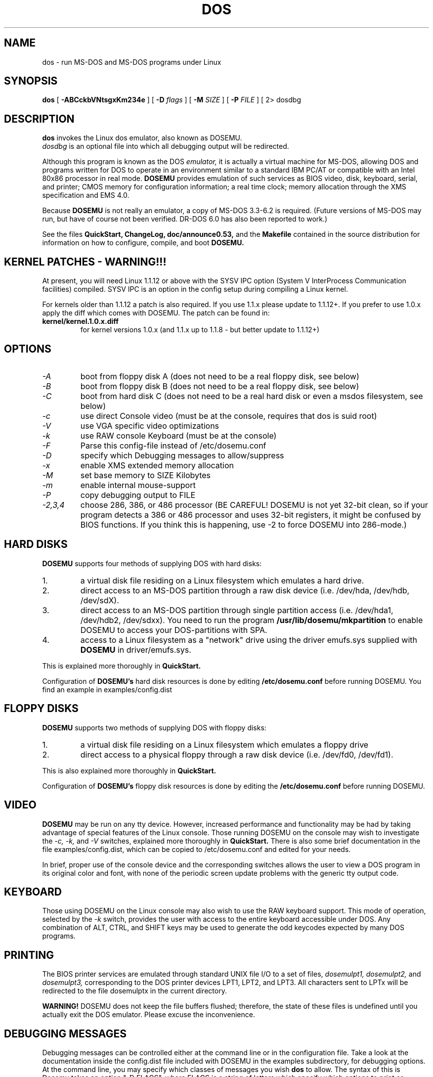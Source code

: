 .\" -*- nroff -*-
.TH DOS 1 "June 17, 1994" "Version ALPHA 0.53" "MS-DOS Emulation"
.SH NAME
dos \- run MS-DOS and MS-DOS programs under Linux
.SH SYNOPSIS
.B dos
[
.B \-ABCckbVNtsgxKm234e 
]
[
.B \-D
.I flags
]
[ 
.B \-M 
.I SIZE 
]
[
.B \-P 
.I FILE 
]
[
2\> dosdbg
.SH DESCRIPTION
.B dos
invokes the Linux dos emulator, also known as DOSEMU.
.br
.I dosdbg
is an optional file into which all debugging output will be redirected.
.PP
Although this program is known as the DOS
.I emulator,
it is actually a virtual machine for MS-DOS, allowing DOS and programs
written for DOS to operate in an environment similar to a standard IBM
PC/AT or compatible with an Intel 80x86 processor in real mode.
.B DOSEMU
provides emulation of such services as BIOS video, disk, keyboard, serial, 
and printer; CMOS memory for configuration information; a real time clock; 
memory allocation through the XMS specification and EMS 4.0.
.PP
Because 
.B DOSEMU
is not really an emulator, a copy of MS-DOS 3.3-6.2 is required.
(Future versions of MS-DOS may run, but have of course not been verified.
DR-DOS 6.0 has also been reported to work.)
.PP
See the files 
.B QuickStart,
.B ChangeLog, 
.B doc/announce0.53, 
and the
.B Makefile
contained in the source distribution
for information on how to configure, compile, and boot 
.B DOSEMU.
.SH KERNEL PATCHES - WARNING!!!
At present, you will need Linux 1.1.12 or above with the SYSV IPC option
(System V InterProcess Communication facilities) compiled.  SYSV IPC is
an option in the config setup during compiling a Linux kernel.

For kernels older than 1.1.12 a patch is also required. If you use 1.1.x please
update to 1.1.12+. If you prefer to use 1.0.x apply the diff which comes with
DOSEMU. The patch can be found in:
.TP
.PD 0
.B kernel/kernel.1.0.x.diff
for kernel versions 1.0.x (and 1.1.x up to 1.1.8 - but better update to 1.1.12+)

.SH OPTIONS
.TP
.I -A
boot from floppy disk A (does not need to be a real floppy disk, see below)
.TP
.I -B
boot from floppy disk B (does not need to be a real floppy disk, see below)
.TP
.I -C
boot from hard disk C (does not need to be a real hard disk or even a 
msdos filesystem, see below) 
.TP
.I -c
use direct Console video (must be at the console, requires that dos is suid 
root)
.TP
.I -V
use VGA specific video optimizations
.TP
.I -k
use RAW console Keyboard (must be at the console)
.TP
.I -F
Parse this config-file instead of /etc/dosemu.conf
.TP
.I -D
specify which Debugging messages to allow/suppress
.TP
.I -x
enable XMS extended memory allocation
.TP
.I -M
set base memory to SIZE Kilobytes
.TP
.I -m
enable internal mouse-support
.TP
.I -P
copy debugging output to FILE
.TP
.I -2,3,4
choose 286, 386, or 486 processor (BE CAREFUL! DOSEMU is not yet 32-bit clean,
so if your program detects a 386 or 486 processor and uses 32-bit registers,
it might be confused by BIOS functions.  If you think this is happening, use
-2 to force DOSEMU into 286-mode.)
.PD 1
.SH HARD DISKS
.B DOSEMU
supports four methods of supplying DOS with hard disks:
.IP 1.
a virtual disk file residing on a Linux filesystem which emulates a hard 
drive.
.IP 2.
direct access to an MS-DOS partition through a raw disk device (i.e. /dev/hda,
/dev/hdb, /dev/sdX).
.IP 3.
direct access to an MS-DOS partition through single partition access 
(i.e. /dev/hda1, /dev/hdb2, /dev/sdxx). You need to run the program
.B /usr/lib/dosemu/mkpartition
to enable DOSEMU to access your DOS-partitions with SPA.
.IP 4.
access to a Linux filesystem as a "network" drive using the driver emufs.sys
supplied with
.B DOSEMU
in driver/emufs.sys.
.PP
This is explained more thoroughly in
.B QuickStart.
.PP
Configuration of
.B DOSEMU's
hard disk resources is done by editing 
.B /etc/dosemu.conf
before running DOSEMU. You find an example in examples/config.dist
.SH FLOPPY DISKS
.B DOSEMU
supports two methods of supplying DOS with floppy disks:
.IP 1.
a virtual disk file residing on a Linux filesystem which emulates a floppy
drive
.IP 2.
direct access to a physical floppy through a raw disk device (i.e. /dev/fd0,
/dev/fd1).
.PP
This is also explained more thoroughly in
.B QuickStart.
.PP
Configuration of
.B DOSEMU's
floppy disk resources is done by editing the
.B /etc/dosemu.conf
before running DOSEMU.
.SH VIDEO
.B DOSEMU
may be run on any tty device.  However, increased performance and functionality
may be had by taking advantage of special features of the Linux console.
Those running DOSEMU on the console may wish to investigate the 
.I \-c,
.I \-k,
and
.I \-V
switches, explained more thoroughly in
.B QuickStart.
There is also some brief documentation in the file examples/config.dist,
which can be copied to /etc/dosemu.conf and edited for your needs.
.PP
In brief, proper use of the console device and the corresponding switches
allows the user to view a DOS program in its original color and font,
with none of the periodic screen update problems with the generic tty
output code.
.SH KEYBOARD
Those using DOSEMU on the Linux console may also wish to use the RAW
keyboard support.  This mode of operation, selected by the
.I \-k
switch, provides the user with access to the entire keyboard accessible
under DOS.  Any combination of ALT, CTRL, and SHIFT keys may be used to
generate the odd keycodes expected by many DOS programs.
.SH PRINTING
The BIOS printer services are emulated through standard UNIX file I/O
to a set of files, 
.I dosemulpt1, 
.I dosemulpt2, 
and 
.I dosemulpt3,
corresponding to the DOS printer devices LPT1, LPT2, and LPT3.
All characters sent to LPTx will be redirected to the file dosemulptx in
the current directory.
.PP
.B WARNING!
DOSEMU does not keep the file buffers flushed; therefore, the state of these
files is undefined until you actually exit the DOS emulator.  Please
excuse the inconvenience.
.SH DEBUGGING MESSAGES
Debugging messages can be controlled either at the command line or in the
configuration file.  Take a look at the documentation inside the config.dist 
file included with DOSEMU in the examples subdirectory, for debugging 
options.  At the command line, you may specify which classes of messages 
you wish 
.B dos
to allow. The syntax of this is 
Dosemu takes an option "-D FLAGS", where FLAGS is a string of letters
which specify which options to print or suppress.  Dosemu parses this
string from left to right.

   +   turns the following options on (initial state)
   -   turns the following options off
   a   turns all the options on/off, depending on flag
   0   turns all options off
   1   turns all options on
   #   where # is a letter from the valid class list, 
       turns that option off/on depending on the 
       +/- state.

.I Message Classes:
 d  disk	v  video	R  disk Reads
 k  keyboard	i  port I/O	W  disk Writes
 s  serial	p  printer	h  hardware
 w  warnings	g  general	x  XMS
 I  IPC


Any debugging classes following a 
.I \+ 
character, up to a 
.I \- 
character, will be turned on (non-suppressed).  Any after a 
.I \-
character, up to a 
.I \+
character, will be suppressed.  The character 
.I a
acts like a string of all possible debugging classes, so 
.I \+a
turns on all debugging messages, and 
.I \-a
turns off all debugging messages.  The characters 
.I 0 
and 
.I 1
are also special: 
.I 0
turns off all debugging messages, and 
.I 1 
turns on all debugging messages.

There is an assumed 
.I \+
at the beginning of the FLAGS string.
Some classes, such as error, can not be turned off.  
In case you didn't redirect stderr, nearly all output to stderr goes to
.B /dev/null.

Some examples:
  "-D+a-v" or "-D1-v"  : all messages but video
  "-D+kd"              : default + keyboard and disk
  "-D0+RW"             : only disk READ and WRITE

Any option letter can occur in any place.  Even pointless combinations,
such as 
.I -D01-a-1+0,
will be parsed without error, so be careful.
Some options are set by default, some are clear. This is subject to my 
whim, and will probably change between releases.  You can ensure
which are set by always explicitly specifying them.
.SH SPECIAL KEYS
In RAW keyboard mode (see the
.BR \-k
option), DOSEMU responds to certain key sequences as control functions.
.PP
.PD 0
.IP 
ctrl-scrlock   =  show 0x32 int vectors
.IP 
alt-scrlock    =  show the vm86 registers
.IP
rshift-scrlock =  generate an int8 (timer)
.IP
lshift-scrlock =  generate an int9 (keyboard)
.IP
ctrl-break     =  ctrl-break as under DOS.
.IP
ctrl-alt-pgup  =  reboot DOS. Don't trust this!
.IP
ctrl-alt-pgdn  =  exit the emulator
.PD 1
.PP
Also, realize that to generate ALT-function keys, you must depress the RIGHT
ALT key together with the desired function key; the LEFT ALT key pressed
together with a function key will change virtual consoles, as it normally
does under Linux.
.SH MEMORY
The XMS memory support in DOSEMU conforms to Lotus/Intel/Microsoft/AST extended
memory specification 3.0.  I have implemented all XMS functions except
function 0x12 (Reallocate Upper Memory Block).
.PP
While I have implemented the UMB functions, they are extremely stupid and 
will almost always act suboptimally.  The next release of DOSEMU should
have saner UMB support.
.PP
DOSEMU 0.53 also supports EMS and effort has started to implement
DPMI.
.SH AUTHOR
.B DOSEMU
(comprised of the files
.B dos 
and 
.B libdosemu
) is based on version 0.4 of the original program written by Matthias Lautner
(no current address that I know of).
.PP
Robert Sanders <gt8134b@prism.gatech.edu> was maintaining and enhancing 
the incarnation of 
.B DOSEMU 
with which this man page was originally distributed. Now
James B. MacLean <jmaclean@fox.nstn.ns.ca> is maintaining this funny software.
.PP
There is also an X-based version of Matthias Lautner's DOS emulator called
.B xdos,
adapted by Edward Der-Hua Liu.
.B Xdos
uses X-specific code to provide color and line-drawing characters, and
can be found on some of the same sites as DOSEMU.  However, DOSEMU has 
much more features than xdos.  There is now a special color xterm that 
allows DOSEMU to run with all 256 IBM characters in all 16 colors.  This 
special color xterm is available at tsx-11.mit.edu:/pub/linux/ALPHA/dosemu.
.SH BUGS
There are too many to count, much less list.  
.PP
Please report bugs to the author.
I'd also like to hear about which programs DO work.  Just send me a note
detailing what program (and what version) you are using, what works and
what doesn't, etc.
.SH AVAILABILITY
The most recent public version of 
.B DOSEMU
can be ftp'ed from tsx-11.mit.edu in the /pub/linux/ALPHA/dosemu directory.
If you want to keep up on private developer pre-releases, join the DOSEMU
developer team - even just good detailed debug reports are all you need!
.SH FILES
.PD 0
.TP
.I /usr/bin/dos
The invoker program.
.TP
.I /usr/lib/libdosemu
The actual emulator code as a shared library.
.TP
.I /usr/lib/dosemu/*
Various programs to install and maintain DOSEMU on your system.
.TP
.I /var/lib/dosemu/*
Various files used by DOSEMU including diskimages and disk config files.
.TP
.I /etc/dosemu.conf
Main configuration file for DOSEMU.

.TP
.I dosemu0.53/doc/DPR
Dosemu development team: Who is doing which part of the DOSEMU project?
.TP
.I dosemu0.53/doc/DANG
To help you hack DOSEMU code.
.TP
.I dosemu0.53/QuickStart
To set up DOSEMU quickly.
.TP
.I dosemu0.53/ChangeLog
Changes in DOSEMU since the last release.
.TP
.I MSDOS mailing list
For more information, mail to
.IP 
linux-activists-request@niksula.hut.fi
